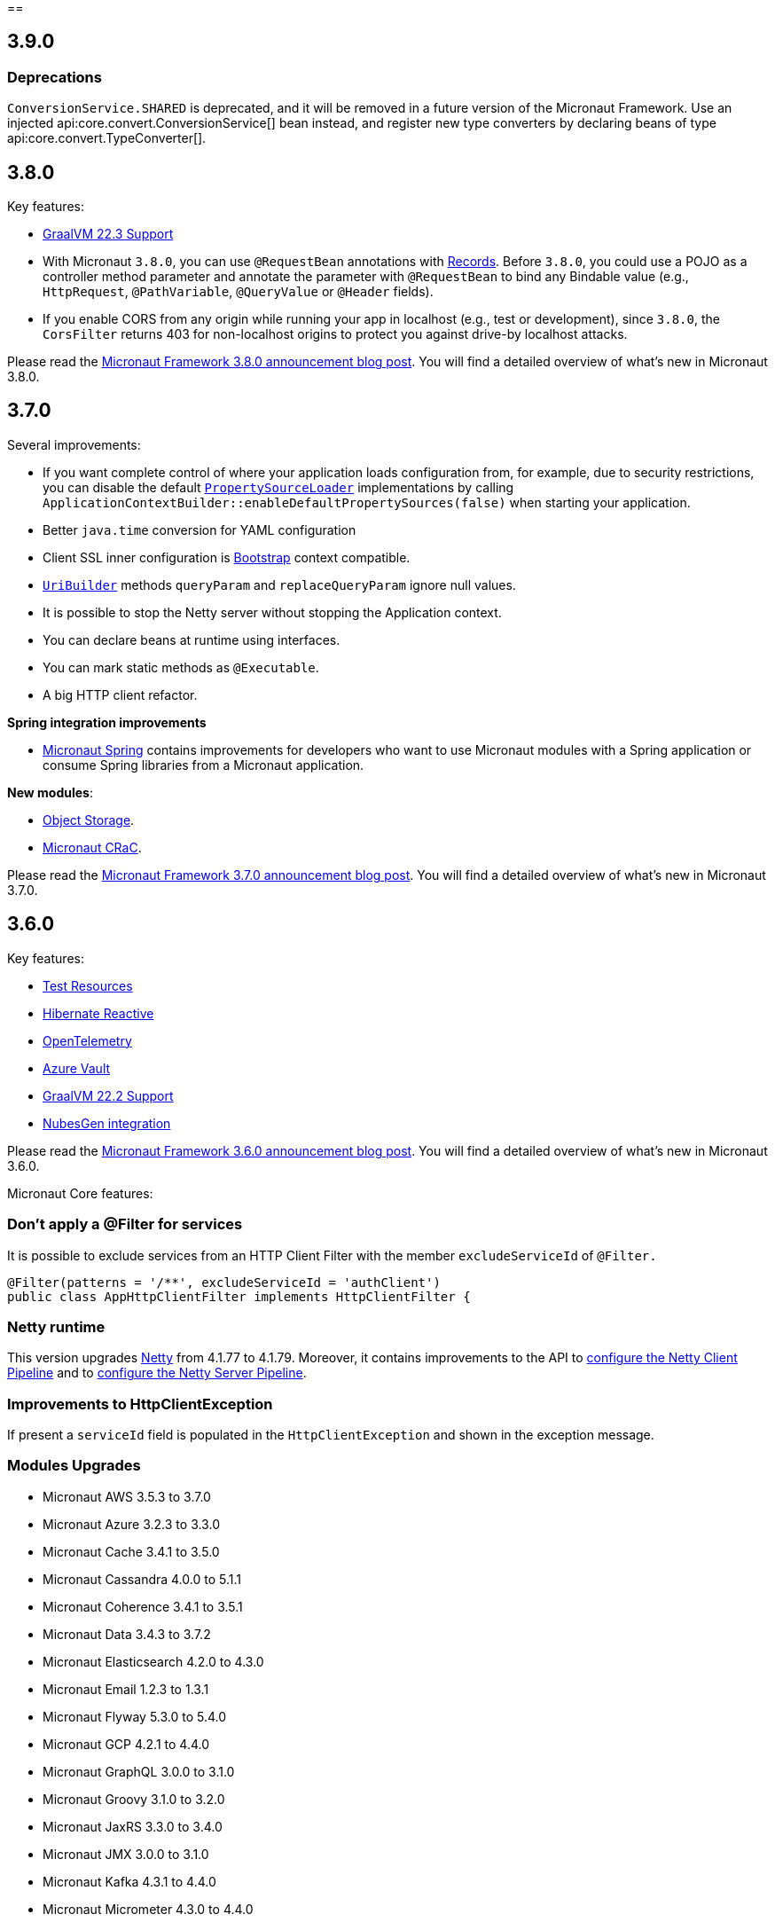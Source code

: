 //Micronaut {version} includes the following changes:
==

== 3.9.0

=== Deprecations
`ConversionService.SHARED` is deprecated,  and it will be removed in a future version of the Micronaut Framework. Use an injected api:core.convert.ConversionService[] bean instead, and register new type converters by declaring beans of type api:core.convert.TypeConverter[].

== 3.8.0

Key features:

- https://www.graalvm.org/release-notes/22_3/[GraalVM 22.3 Support]
- With Micronaut `3.8.0`, you can use `@RequestBean` annotations with https://docs.oracle.com/en/java/javase/14/language/records.html[Records]. Before `3.8.0`, you could use a POJO as a controller method parameter and annotate the parameter with `@RequestBean` to bind any Bindable value (e.g., `HttpRequest`, `@PathVariable`, `@QueryValue` or `@Header` fields).
- If you enable CORS from any origin while running your app in localhost (e.g., test or development), since `3.8.0`, the `CorsFilter` returns 403 for non-localhost origins to protect you against drive-by localhost attacks.

Please read the https://micronaut.io/2022/12/27/micronaut-framework-3-8-0-released/[Micronaut Framework 3.8.0 announcement blog post]. You will find a detailed overview of what’s new in Micronaut 3.8.0.

== 3.7.0

Several improvements:

- If you want complete control of where your application loads configuration from, for example, due to security restrictions, you can disable the default https://docs.micronaut.io/latest/guide/#propertySource[`PropertySourceLoader`] implementations by calling `ApplicationContextBuilder::enableDefaultPropertySources(false)` when starting your application.

- Better `java.time` conversion for YAML configuration

- Client SSL inner configuration is https://docs.micronaut.io/latest/guide/#bootstrap[Bootstrap] context compatible.

- https://docs.micronaut.io/latest/api/io/micronaut/http/uri/UriBuilder.html[`UriBuilder`] methods `queryParam` and `replaceQueryParam` ignore null values.

- It is possible to stop the Netty server without stopping the Application context.

- You can declare beans at runtime using interfaces.

- You can mark static methods as `@Executable`.

- A big HTTP client refactor.

**Spring integration improvements**

- https://micronaut-projects.github.io/micronaut-spring/latest/guide/[Micronaut Spring] contains improvements for developers who want to use Micronaut modules with a Spring application or consume Spring libraries from a Micronaut application.

**New modules**:

- https://micronaut-projects.github.io/micronaut-object-storage/latest/guide/[Object Storage].

- https://micronaut-projects.github.io/micronaut-crac/latest/guide/[Micronaut CRaC].

Please read the https://micronaut.io/2022/09/21/micronaut-framework-3-7-0-released/[Micronaut Framework 3.7.0 announcement blog post]. You will find a detailed overview of what’s new in Micronaut 3.7.0.

== 3.6.0

Key features:

- https://micronaut-projects.github.io/micronaut-test-resources/latest/guide/#introduction[Test Resources]
- https://micronaut-projects.github.io/micronaut-sql/latest/guide/#hibernate-reactive[Hibernate Reactive]
- https://micronaut-projects.github.io/micronaut-tracing/latest/guide/#opentelemetry[OpenTelemetry]
- https://micronaut-projects.github.io/micronaut-azure/latest/guide/#azureKeyVault[Azure Vault]
- https://www.graalvm.org/release-notes/22_2/[GraalVM 22.2 Support]
- https://nubesgen.com/[NubesGen integration]

Please read the https://micronaut.io/2022/08/04/micronaut-framework-3-6-0-released/[Micronaut Framework 3.6.0 announcement blog post]. You will find a detailed overview of what’s new in Micronaut 3.6.0.

Micronaut Core features:

=== Don't apply a @Filter for services

It is possible to exclude services from an HTTP Client Filter with the member `excludeServiceId` of `@Filter.`

```java
@Filter(patterns = '/**', excludeServiceId = 'authClient')
public class AppHttpClientFilter implements HttpClientFilter {
```

=== Netty runtime

This version upgrades https://netty.io[Netty] from 4.1.77 to 4.1.79. Moreover, it contains improvements to the API to https://docs.micronaut.io/latest/guide/#nettyClientPipeline[configure the Netty Client Pipeline] and to https://docs.micronaut.io/latest/guide/#nettyServerPipeline[configure the Netty Server Pipeline].

=== Improvements to HttpClientException

If present a `serviceId` field is populated in the `HttpClientException` and shown in the exception message.

=== Modules Upgrades

- Micronaut AWS 3.5.3 to 3.7.0
- Micronaut Azure 3.2.3 to 3.3.0
- Micronaut Cache 3.4.1 to 3.5.0
- Micronaut Cassandra 4.0.0 to 5.1.1
- Micronaut Coherence 3.4.1 to 3.5.1
- Micronaut Data 3.4.3 to 3.7.2
- Micronaut Elasticsearch 4.2.0 to 4.3.0
- Micronaut Email 1.2.3 to 1.3.1
- Micronaut Flyway 5.3.0 to 5.4.0
- Micronaut GCP 4.2.1 to 4.4.0
- Micronaut GraphQL 3.0.0 to 3.1.0
- Micronaut Groovy 3.1.0 to 3.2.0
- Micronaut JaxRS 3.3.0 to 3.4.0
- Micronaut JMX 3.0.0 to 3.1.0
- Micronaut Kafka 4.3.1 to 4.4.0
- Micronaut Micrometer 4.3.0 to 4.4.0
- Micronaut Microstream 1.0.0-M1 to 1.0.0
- Micronaut Liquibase 5.3.0 to 5.4.1
- Micronaut Mongo 4.2.0 to 4.4.0
- Micronaut Neo4J 5.0.0 to 5.1.0
- Micronaut Nats 3.0.0 to 3.1.0
- Micronaut OpenAPI 4.2.2 to 4.4.3
- Micronaut Picocli 4.2.1 to 4.3.0
- Micronaut Problem 2.3.1 to 2.4.0
- Micronaut RabbitMQ 3.1.0 to 3.3.0
- Micronaut R2DBC 3.0.0 to 3.0.1
- Micronaut Reactor 2.2.3 to 2.3.1
- Micronaut Redis 5.2.0 to 5.3.0
- Micronaut RxJava3 2.2.1 to 2.3.0
- Micronaut Serialization 1.1.1 to 1.3.0
- Micronaut Servlet 3.2.3 to 3.3.0
- Micronaut Spring 4.1.1 to 4.2.1
- Micronaut SQL 4.4.1 to 4.6.3
- Micronaut Test 3.3.1 to 3.4.0
- Micronaut TOML 1.0.0 to 1.1.1
- Micronaut Tracing 4.1.1 to 4.2.1
- Micronaut Views 3.4.0 to 3.5.0
- Micronaut Jackson XML 3.0.1 to 3.1.0

== 3.5.0

=== GraalVM 22.1.0

Micronaut framework 3.5 supports https://www.graalvm.org/release-notes/22_1/[GraalVM 22.1.0].

https://micronaut-projects.github.io/micronaut-gradle-plugin/latest/[Micronaut Gradle Plugin v3.4.0] and https://github.com/micronaut-projects/micronaut-maven-plugin/releases/tag/v3.3.0[Micronaut Maven Plugin v3.3.0] support GraalVM 22.1.0.

=== Incremental Compilation for Gradle Builds

Micronaut framework 3.5 supports fully incremental compilation, including GraalVM metadata for Gradle Builds.

=== Micronaut Data

https://github.com/micronaut-projects/micronaut-data/releases/tag/v3.4.0[Micronaut Data 3.4.0] supports:

- Postgres enums for JDBC.
- Pagination for reactive repositories and specifications.
- Pagination for async, coroutines repositories, and specifications.

=== Turbo Integration

Micronaut Views adds https://micronaut-projects.github.io/micronaut-views/latest/guide/#turbo[integration with Turbo]

=== New Module - Micronaut Microstream

https://micronaut-projects.github.io/micronaut-microstream/latest/guide/[Micronaut Microstream] eases working with https://microstream.one[MicroStream], a native Java object graph storage engine.

=== @Scheduled with Time Zones

Optionally, you can specify a time zone when using the <<scheduling,`@Scheduled` annotation>>.

[source,java]
----
@Scheduled(cron = '1/33 0/1 * 1/1 * ?', zoneId = "America/Chicago")
void runCron() {
...
..
----

=== Support validation groups with `@Validated`

You can enforce a subset of constraints using <<validationGroups,validation groups>> using groups on the `@Validated`.

=== Advanced Listener Configuration

Micronaut framework 3.5.0 offers more flexibility in configuring the HTTP Server. Instead of configuring a single port, you
<<listener,can specify each listener manually>>.

=== EPHEMERAL FACTORIES

A <<factories,Factory>> has the default scope `@Singleton`, and it is destroyed with the context. Since Micronaut framework v3.5.0, you can dispose of the factory after producing a bean by annotating your factory class with `@Prototype` and `@Factory`

=== Module upgrades

- https://github.com/micronaut-projects/micronaut-test/releases/tag/v3.2.0[Micronaut Test 3.2.0] adds support for KoTest 5.
- https://github.com/micronaut-projects/micronaut-aws/releases/tag/v3.5.0[Micronaut AWS 3.5.0] adds a new module https://micronaut-projects.github.io/micronaut-aws/latest/guide/#cdk[Micronaut AWS CDK]. It also upgrades to the latest versions of the AWS SDKs.
- https://github.com/micronaut-projects/micronaut-micrometer/releases/tag/v4.3.0[Micronaut Micrometer 4.3.0] updates to Micrometer 1.9.0.
- https://github.com/micronaut-projects/micronaut-gcp/releases/tag/v4.2.0[Micronaut GCP 4.2.0] updates to `grpc-auth`
1.45.1 and `grpc-netty-shaded`. Moreover, we have clarified the documentation to support GraalVM Native Images when using the GCP libraries, and the Micronaut GCP Bom now includes the `com.google.cloud:native-image-support` dependency.
- https://github.com/micronaut-projects/micronaut-aot/releases/tag/v1.1.0[Micronaut AOT 1.1.0]
- https://github.com/micronaut-projects/micronaut-sql/releases/tag/v4.4.0[Micronaut SQL to 4.4.0]
- https://github.com/micronaut-projects/micronaut-problem-json/releases/tag/v2.3.0[Micronaut Problem JSON to 2.3.0]
- https://github.com/micronaut-projects/micronaut-grpc/releases/tag/v3.3.0[Micronaut GRPC to 3.3.0] allows exposing a gRPC Health Check for a grpc-server.
- https://github.com/micronaut-projects/micronaut-serialization/releases/tag/v1.1.0[Micronaut Serialization to 1.1.0]. It allows the serialization and deserialization of object arrays.
- https://github.com/micronaut-projects/micronaut-openapi/releases/tag/v4.1.0[Micronaut OpenAPI to 4.1.0] updates to Swagger 2.2.0.
- https://github.com/micronaut-projects/micronaut-r2dbc/releases/tag/v3.0.0[Micronaut R2DBC to 3.0.0] updates to R2DBC `1.0.0.RELEASE`.
- https://github.com/micronaut-projects/micronaut-security/releases/tag/v3.6.0[Micronaut Security to 3.6.0].
- https://github.com/micronaut-projects/micronaut-cache/releases/tag/v3.4.1[Micronaut Cache to 3.4.1].
- https://github.com/micronaut-projects/micronaut-coherence/releases/tag/v3.4.1[Micronaut Coherence to 3.4.1].

Several modules publish a BOM (Bill of Materials) or use a  Gradle Version Catalogs:

- https://github.com/micronaut-projects/micronaut-jaxrs/releases/tag/v3.3.0[Micronaut JAX-RS to 3.3.0]
- https://github.com/micronaut-projects/micronaut-picocli/releases/tag/v4.2.1[Micronaut Picocli to 4.2.1]
- https://github.com/micronaut-projects/micronaut-acme/releases/tag/v3.2.0[Micronaut ACME to 3.2.0].
- https://github.com/micronaut-projects/micronaut-mongodb/releases/tag/v4.2.0[Micronaut MongoDB to 4.2.0]
- https://github.com/micronaut-projects/micronaut-mqtt/releases/tag/v2.2.0[Micronaut MQTT to 2.2.0].
- https://github.com/micronaut-projects/micronaut-kafka/releases/tag/v4.3.0[Micronaut Kafka to 4.3.0].

=== Schema Migration Modules

* https://github.com/micronaut-projects/micronaut-flyway/releases/tag/v5.3.0[Micronaut Flyway 5.3.0] updates Flyway to 8.5.8.
* https://github.com/micronaut-projects/micronaut-liquibase/releases/tag/v5.3.0[Micronaut Liquibase 5.3.0] updates Liquibase to 4.9.1


== 3.4.0

=== Localized Message Source

You can now inject <<localizedMessageSource, `LocalizedMessageSource`>>, a `@RequestScope` bean, in your controllers to resolve localized messages for the current HTTP Request. It works in combination with <<localeResolution, Micronaut Locale Resolution>> capabilities.

=== Referencing bean properties in @Requires.

With 3.4.0, you can https://docs.micronaut.io/latest/guide/#_referencing_bean_properties_in_requires[reference other beans properties in `@Requires` to load beans conditionally].

[source, java]
----
@Requires(bean=Config.class, beanProperty="foo", value="John")
----

=== Micronaut Data MongoDB

https://github.com/micronaut-projects/micronaut-data/releases/tag/v3.3.0[Micronaut Data 3.3.0] includes https://micronaut-projects.github.io/micronaut-data/latest/guide/index.html#mongo[Micronaut Data MongoDB].

=== Micronaut AOT and Maven

https://micronaut-projects.github.io/micronaut-aot/latest/guide/[Micronaut AOT] is now fully supported for Maven users. Enabling AOT is as simply as passing `-Dmicronaut.aot.enabled` when running, testing, or packaging your application.

For more details, check the https://micronaut-projects.github.io/micronaut-maven-plugin/latest/examples/aot.html[Micronaut Maven Plugin documentation].

=== Micronaut TOML

https://micronaut-projects.github.io/micronaut-toml/latest/guide/[Micronaut TOML] allows you to write your application configuration with https://toml.io/en/[TOML] in addition to `Properties`, `YAML`, `Groovy` or `Config4k`.

=== Micronaut Security

https://github.com/micronaut-projects/micronaut-security/releases/tag/v3.4.0[Micronaut Security 3.4.1] responds with an error when an authenticated user visits a sensitive endpoint. This forces the developer to define how they want their application to behave in that scenario. Read the https://github.com/micronaut-projects/micronaut-security/releases/tag/v3.4.0[release notes] and the https://micronaut-projects.github.io/micronaut-security/latest/guide/#builtInEndpointsAccess[documentation] to learn more.

=== BOM Modules

Several projects include a BOM (Bills of Materials) module:

- https://github.com/micronaut-projects/micronaut-azure/releases/tag/v3.1.0[Micronaut Azure 3.1.0]
- https://github.com/micronaut-projects/micronaut-gcp/releases/tag/v4.1.0[Micronaut GCP 4.1.0]. It includes updates to the latest versions of Google Cloud dependencies.
- https://github.com/micronaut-projects/micronaut-kotlin/releases/tag/v3.2.0[Micronaut Kotlin 3.2.0]
- https://github.com/micronaut-projects/micronaut-mongodb/releases/tag/v4.1.0[Micronaut MongoDB 4.1.0]
- https://github.com/micronaut-projects/micronaut-mqtt/releases/tag/v2.1.0[Micronaut MQTT 2.1.0]
- https://github.com/micronaut-projects/micronaut-reactor/releases/tag/v2.2.1[Micronaut Reactor 2.2.1]. It includes updates to the Project Reactor dependencies.
- https://github.com/micronaut-projects/micronaut-redis/releases/tag/v5.2.0[Micronaut Redis 5.2.0]
- https://github.com/micronaut-projects/micronaut-rxjava2/releases/tag/v1.2.0[Micronaut RxJava2 1.2.0]
- https://github.com/micronaut-projects/micronaut-rxjava3/releases/tag/v2.2.0[Micronaut RxJava3 2.2.0]
- https://github.com/micronaut-projects/micronaut-security/releases/tag/v3.4.0[Micronaut Security 3.4.1]
- https://github.com/micronaut-projects/micronaut-servlet/releases/tag/v3.2.0[Micronaut Servlet 3.2.0]. It includes updates to Tomcat and Undertow dependencies.

=== Other Module Upgrades

- https://github.com/micronaut-projects/micronaut-aws/releases/tag/v3.2.0[Micronaut AWS 3.2.0] updates to the latest version of AWS SDK, ASK SDK and AWS Serverless Java Container.
- https://github.com/micronaut-projects/micronaut-email/releases/tag/v1.1.0[Micronaut Email 1.1.0] updates to the Sendgrid 4.8.3 and contains improvements for `javamail` module users.
- https://github.com/micronaut-projects/micronaut-test/releases/tag/v3.1.0[Micronaut Test 3.1.0] updates the underlying testing dependencies.

== 3.3.0

=== GraalVM 22.0.0.2

Micronaut now supports the latest GraalVM 22.0.0.2 release.

=== Environment Endpoint

A new API api:management.endpoint.env.EnvironmentEndpointFilter[] has been created to allow applications to customize which keys should have their values masked and which keys should not have their values masked. See the <<environmentEndpoint, documentation>> for full details.

=== AOP Interceptor Binding

When binding an AOP annotation to an interceptor, only the presence of the annotation is used to determine if the interceptor should be applied. Now it's possible to also bind based on the values of the annotation. To enable this feature, set the `bindMembers` member of the ann:aop.InterceptorBinding[] annotation to `true`.

=== Netty Buffer Allocation

It is now possible to configure the default Netty buffer allocator. See the https://docs.micronaut.io/3.3.x/guide/configurationreference.html#io.micronaut.buffer.netty.DefaultByteBufAllocatorConfiguration[configuration reference].

=== Improved Flexibility in Class Style

Many features of the Micronaut framework rely on the convention of getters and setters. Due to things like records and builders, the method names we look for are now configurable with the ann:core.annotation.AccessorsStyle[] annotation. For example, the annotation can be placed on ann:context.annotation.ConfigurationProperties[] beans to allow for binding configuration to methods that do not begin with `set`. It can also be used with classes annotated with ann:core.annotation.Introspected[].

=== Access Log Exclusions

The Netty access logger now supports excluding requests based on a set of regular expression patterns that match against the URI. See the <<accessLogger,AccessLogger documentation>>.

=== New Serialization/Deserialization Module

https://micronaut-projects.github.io/micronaut-serialization/1.0.x/guide/[Micronaut Serialization] is a new module created as an alternative to Jackson. It supports serializing and deserializing Java types (including Java 17 records) to and from JSON and other formats.

Users now have the choice of an alternative implementation that's largely compatible with existing Jackson annotations but contains many benefits, including the elimination of reflection, compile-time validation, greater security because only explicit types are serializable, and reduction of native image build sizes, build times, and memory usage.

=== New Email Module

https://micronaut-projects.github.io/micronaut-email/latest/guide/[Micronaut Email] is a new module to ease sending emails from a Micronaut application. It provides integration with transactional email providers such as Amazon Simple Email Service, Postmark, Mailjet or SendGrid.

=== Micronaut AOT

During this minor cycle, we released a milestone release of a new module Micronaut AOT. You can use Micronaut AOT and use the build-time optimizations provided by the module to achieve faster startup times via the Micronaut Gradle Plugin. Please, read more about it in the https://micronaut.io/2021/12/20/micronaut-aot-build-time-optimizations-for-micronaut-applications/[announcement blog post].

=== Micronaut Kubernetes 3.3.0

Micronaut Kubernetes 3.3 adds support to easily create the Kubernetes Operator. The Kubernetes Operator is a known pattern used to extend the capabilities of Kubernetes by creating application specific controllers for both native and custom resources. See more on https://micronaut-projects.github.io/micronaut-kubernetes/latest/guide/#kubernetes-operator[Kubernetes Operator].

The version of Micronaut Kubernetes 3.3.0 also adds new Kubernetes reactive client for RxJava3.

=== Other Module Upgrades

- Micronaut Cache 3.1.0
- Micronaut Discovery Client 3.1.0
- Micronaut Elasticsearch 4.2.0
- Micronaut Flyway 5.1.1
- Micronaut Kafka 4.1.1
- Micronaut Kotlin 3.1.0
- Micronaut Liquibase 5.1.1
- Micronaut Openapi 4.0.0
- Micronaut Picocli 4.1.0
- Micronaut Problem 2.2.0
- Micronaut Security 3.3.0
- Micronaut Sql 4.1.1
- Micronaut Toml 1.0.0-M2
- Micronaut Views 3.1.2

=== Other Dependency Upgrades

- Apache Commons DBCP 2.9.0
- Elasticsearch 7.16.3
- Flyway 8.4.2
- Hibernate 5.5.9.Final
- Kotlin 1.6.10
- Liquibase 4.7.1
- Logback 1.2.10
- Swagger 2.1.12

== 3.2.0

=== GraalVM 21.3.0

Micronaut has been updated to support the latest GraalVM 21.3.0 release. Please keep in mind that starting with 21.3.0 GraalVM doesn't release a version based on JDK 8. If you still use Java 8 use the GraalVM JDK 11 distribution.

The official GraalVM Maven plugin has new GAV coordinates so if you have declared it in your `pom.xml` update the coordinates to:

[source,xml]
----
<plugin>
    <groupId>org.graalvm.buildtools</groupId>
    <artifactId>native-maven-plugin</artifactId>
...
</plugin>
----

Please check https://graalvm.github.io/native-build-tools/0.9.7.1/maven-plugin.html[the official documentation] about how to customize the plugin.

=== Gradle Plugin 3.0.0

A new major version of the Gradle plugin has been released, including internal changes to use Gradle's lazy configuration APIs.
In the process, https://micronaut-projects.github.io/micronaut-gradle-plugin/latest/[documentation] has been rewritten.

Support for GraalVM now delegates to https://graalvm.github.io/native-build-tools/0.9.7.1/gradle-plugin.html[the official GraalVM plugin].
We recommend to upgrade in order to get the latest bugfixes, but this constitutes a breaking change for some users:

- the `nativeImage` task is now replaced with `nativeCompile`
- native image configuration happens in the `graalvmNative` DSL extension instead of the `nativeCompile` task
- native image building makes use of Gradle's toolchain support. Please refer to the https://micronaut-projects.github.io/micronaut-gradle-plugin/latest/[documentation] for help.

NOTE: You can still build existing applications or libraries using the 2.x version of the Gradle plugin. Documentation for this version can be found https://github.com/micronaut-projects/micronaut-gradle-plugin/blob/2.0.x/README.md[here].

=== Kotlin 1.6.0

Micronaut 3.2.0 includes support for Kotlin 1.6.0.

=== HTTP Features

==== WebSocket Ping API

WebSocket ann:websocket.annotation.OnMessage[] methods can now accept a api:websocket.WebSocketPongMessage[] parameter that will receive a WebSocket pong sent as a response to a ping submitted using the new `sendPingAsync` method on api:websocket.WebSocketSession[].

==== HTTP2 Server Push

It is now possible to send resources, e.g. stylesheets required by a HTML page, to the client alongside the request for the page using the HTTP2 server push protocol. See the <<http2Server, HTTP/2 documentation>> for information on how to use this feature.

==== JsonView on request bodies

You can now specify the Jackson `@JsonView` annotation on `@Body` parameters to controller methods.

==== WebSocket ws/wss protocol support

The WebSocket clients now support the ws/wss protocol. To implement this change, the api:websocket.WebSocketClient[] `create` methods now take a `URI` instead of a `URL`. The `URL` methods have been deprecated.

Note: Should you be calling `WebSocketClient.create(null)`, the method call is now ambiguous. Insert a cast in that case: `WebSocketClient.create((URI) null)`

==== SSL handshake timeout configuration

The SSL handshake timeout can now be configured using the `micronaut.ssl.handshakeTimeout` and `micronaut.http.client.ssl.handshakeTimeout` configurations for the server and client respectively.

=== Module Upgrades

==== Micronaut Data 3.2.0

- Repositories with JPA Criteria API specification for Micronaut JDBC/R2DBC
- Expandable query parameters optimizations

==== Reactive Modules

- The RxJava2, RxJava3, and Reactor modules have been updated with the equivalent static `create` methods on their core counterparts.

==== Micronaut Micrometer 4.1.0

- Adds support for metrics with gRPC

==== Micronaut Security 3.2.0

- The way JSON Web Key Sets are being cached has been greatly improved for scenarios where there are multiple key sets.

==== Other Module Upgrades

- Elasticsearch 7.15.2
- Flyway 8.0.2
- gRPC 1.39.0
- Liquibase 4.6.1
- Micronaut Elasticsearch 4.0.0
- Micronaut Flyway 5.0.0
- Micronaut gRPC 3.1.1
- Micronaut Liquibase 5.0.0
- Micronaut OpenAPI 3.2.0
- Micronaut Redis 5.1.0
- Testcontainers 1.16.1

== 3.1.0

=== Core Features

==== Primitive Beans

<<factories, Factory Beans>> can now create beans that are primitive types or primitive array types.

See the section on <<factories, Primitive Beans and Arrays>> in the documentation for more information.

==== Repeatable Qualifiers

<<qualifiers, Qualifiers>> can now be repeatable (an annotation annotated with `java.lang.annotation.Repeatable`) allowing narrowing bean resolution by a complete or partial match of the qualifiers declared on the injection point.

==== InjectScope

A new ann:context.annotation.InjectScope[] annotation has been added which destroys any beans with no defined scope and injected into a method or constructor annotated with `@Inject` after the method or constructor completes.

==== More Build Time Optimizations

Further build time metadata optimizations have been added included reducing the number and size of the classes generated to support <<introspection, Bean Introspection>> and including knowledge of repeatable annotations in generated metadata avoiding further reflective calls and optimizing Micronaut's memory usage, in particular with GraalVM.

==== Improvements to Context Propagation

Support for <<context,Reactive context propagation>> has been further improved by inclusion of request context information in the https://projectreactor.io/docs/core/release/reference/#context[Reactor context] and <<kotlinContextPropagation, documentation on how to effectively propagate the context across reactive flows>> when using Kotlin coroutines.

==== Improvements to the Element API

The build-time api:inject.ast.Element[] API has been improved in a number of ways:

* New methods were added to the api:inject.ast.MethodElement[] API to resolve the retriever type and throws declaration
* A new experimental API has been added to the api:inject.ast.ClassElement[] API  to resolve generic placeholders and resolve the generic bound to the element

=== HTTP Features

==== Filter By Regex

HTTP filters now support matching URLs by a regular expression. Set the `patternStyle` member of the annotation to `REGEX` and the value will be treated as a regular expression.

==== Random Port Binding

The way the server binds to random ports has improved and should result in fewer port binding exceptions in tests.

==== Client Data Formatting

The ann:core.convert.format.Format[] annotation now supports several new values that can be used in conjunction with the declarative HTTP client to support formatting data in several new ways. See the <<clientParameters, client parameters>> documentation for more information.

==== StreamingFileUpload

The api:http.multipart.StreamingFileUpload[] API has been improved to support streaming directly to an output stream. As with the other `transferTo` methods, the write to the stream is offloaded to the IO pool automatically.

==== Server SSL Configuration

The SSL configuration for the Netty server now responds to refresh events. This allows for swapping out certificates without having to restart the server. See the <<https, https documentation>> for information on how to trigger the refresh.

==== New Netty Server API

If you wish to programmatically start additional Netty servers on different ports with potentially different configurations, new APIs have been added to do so including a new api:http.server.netty.NettyEmbeddedServerFactory[] interface.

See the documentation on <<secondaryServers, Starting Secondary Servers>> for more information.

=== Deprecations

The `netty.responses.file.\*` configuration is deprecated in favor of `micronaut.server.netty.responses.file.*`. The old configuration key will be removed in the next major version of the framework.

=== Module Upgrades

==== Micronaut Data 3.1.0

- Kotlin's coroutines support. New repository interface `CoroutineCrudRepository`.
- Support for `AttributeConverter`
- R2DBC upgraded to `Arabba-SR11`
- JPA Criteria specifications

==== Micronaut JAX-RS 3.1

The https://micronaut-projects.github.io/micronaut-jaxrs/latest/guide/[JAX-RS module] now integrated with Micronaut Security allowing binding of the JAX-RS `SecurityContext`

==== Micronaut Kubernetes 3.1.0

Micronaut Kubernetes 3.1 introduces new annotation https://micronaut-projects.github.io/micronaut-kubernetes/latest/api/io/micronaut/kubernetes/client/informer/Informer.html[@Informer]. By using the annotation on the https://javadoc.io/doc/io.kubernetes/client-java/latest/io/kubernetes/client/informer/ResourceEventHandler.html[ResourceEventHandler] the Micronaut will instantiate the https://javadoc.io/doc/io.kubernetes/client-java/latest/io/kubernetes/client/informer/SharedIndexInformer.html[SharedInformer] from the official https://github.com/kubernetes-client/java[Kubernetes Java SDK]. Then you only need to take care of handling the changes of the watched Kubernetes resource. See more on https://micronaut-projects.github.io/micronaut-kubernetes/latest/guide/#kubernetes-informer[Kubernetes Informer].

==== Micronaut Oracle Coherence 3.0.0

The https://micronaut-projects.github.io/micronaut-coherence/latest/guide/[Micronaut Oracle Coherence] module is now out of preview status and includes broad integration with Oracle Coherence including support for caching, messaging and Micronaut Data.

== 3.0.0

=== Core Features

==== Optimized Build-Time Metadata

Micronaut 3.0 introduces a new build time metadata format that is more efficient in terms of startup and code size.

The result is significant improvements to startup and native image sizes when building native images with GraalVM Native Image.

It is recommended that users re-compile their applications and libraries with Micronaut 3.0 to benefit from these changes.

==== Support for GraalVM 21.2

Micronaut has been updated to support the latest GraalVM 21.2 release.

==== Jakarta Inject

The `jakarta.inject` annotations are now the default injection annotations for Micronaut 3

==== Support for JSR-330 Bean Import

Using the ann:context.annotation.Import[] annotation it is now possible to import bean definitions into your application where JSR-330 (either `javax.inject` or `jakarta.inject` annotations) are used in an external library.

See the documentation on <<beanImport, Bean Import>> for more information.

==== Support for Controlling Annotation Inheritance

api:core.annotation.AnnotationMetadata[] inheritance can now be controlled via Java's `@Inherited` annotation. If an annotation is not explicitly annotated with `@Inherited` it will not be included in the metadata. See the <<annotationMetadata, Annotation Inheritance>> section of the documentation for more information.

NOTE: This is an important behavioural change from Micronaut 2.x, see the <<breaks, Breaking Changes>> section for information on how to upgrade.

==== Support Narrowing Injection by Generic Type Arguments

Micronaut can now resolve the correct bean to inject based on the generic type arguments specified on the injection point:

snippet::io.micronaut.docs.inject.generics.Vehicle[tags="constructor",indent=0]

For more information see the section on <<qualifiers, Qualifying by Generic Type Arguments>>.

==== Support for using Annotation Members in Qualifiers

You can now use annotation members in qualifiers and specify which members should be excluded with the new ann:context.annotation.NonBinding[] annotation.

For more information see the section on <<qualifiers, Qualifying By Annotation Members>>.

==== Support for Limiting the Injectable Types

You can now limit the exposed types of a bean using the `typed` member of the ann:context.annotation.Bean[] annotation:

snippet::io.micronaut.docs.inject.typed.V8Engine[tags="class",indent=0]

For more information see the section on <<typed, Limiting Injectable Types>>.

==== Factories can produce bean from fields

Beans defined with the ann:context.annotation.Factory[] annotation can now produce beans from public or package protected fields, for example:

snippet::io.micronaut.docs.factories.VehicleMockSpec[tags="class",indent=0]

For more information see the <<factories, Bean Factories>> section of the documentation.

==== Enhanced `BeanProvider` Interface

The api:context.BeanProvider[] interface has been enhanced with new methods such as `iterator()` and `stream()` as well as methods to check for bean existence and uniqueness.

==== New `@Any` Qualifier for use in Bean Factories

A new ann:context.annotation.Any[] qualifier has been introduced to allow injecting any available instance into an injection point and can be used in combination with the new `BeanProvider` interface mentioned above to allow more dynamic behaviour.

snippet::io.micronaut.docs.qualifiers.any.Vehicle[tags="imports,clazz", indent=0, title="Using BeanProvider with Any"]

The annotation can also be used on ann:context.annotation.Factory[] methods to allow customization of how objects are injected via the api:inject.InjectionPoint[] API.

==== Support for Fields in Bean Introspections

Bean introspections on public or package protected fields are now supported:

snippet::io.micronaut.docs.ioc.beans.User[tags="class", indent=0]

For more information see the "Bean Fields" section of the <<introspection, Bean Introspections>> documentation.

==== `ApplicationEventPublisher` has now a generic event type

For the performance reasons it's advised to inject an instance of `ApplicationEventPublisher` with a generic type parameter - `ApplicationEventPublisher<MyEvent>`.

=== AOP Features

==== Support for Constructor Interception

It is now possible to intercept bean construction invocations through the api:aop.ConstructorInterceptor[] interface and ann:aop.AroundConstruct[] annotation.

See the section on <<lifecycleAdvice, Bean Life Cycle Advice>> for more information.

==== Support for `@PostConstruct` & `@PreDestroy` Interception

It is now possible to intercept `@PostConstruct` and `@PreDestroy` method invocations through the api:aop.MethodInterceptor[] interface and ann:aop.InterceptorBinding[] annotation.

See the section on <<lifecycleAdvice, Bean Life Cycle Advice>> for more information.


==== Random Configuration Values

It is now possible to set a max and a range for random numbers in configuration. For example to set an integer between 0 and 9, `${random.int(10)}` can be used as the configuration value. See the <<propertySource, documentation>> under "Using Random Properties" for more information.

==== Project Reactor used internally instead of RxJava2

Micronaut 3 uses internally https://projectreactor.io[Project Reactor] instead https://github.com/ReactiveX/RxJava[RxJava 2]. Project Reactor allows
Micronaut 3 to simplify instrumentation, thanks to https://projectreactor.io/docs/core/release/api/reactor/util/context/Context.html[Reactor's Context],  simplifies conversion login and eases the integration with R2DBC drivers. We recommend users to migrate to Reactor. However, it is possible to continue to use RxJava. See <<reactiveConfigs, Reactive Programming section>>.

=== Module Upgrades

==== Micronaut Data 3.1.0

- Kotlin's coroutines support. New repository interface `CoroutineCrudRepository`.
- Support for `AttributeConverter`
- R2DBC upgraded to `Arabba-SR11`
- JPA Criteria specifications

==== Micronaut Micrometer 4.0.0

The https://micronaut-projects.github.io/micronaut-micrometer/latest/guide/[Micrometer module] has been upgraded and now supports repeated definitions of the https://micrometer.io/?/docs/concepts#_the_timed_annotation[@Timed] annotation as well as also supporting the `@Counted` annotation for counters when you add the `micronaut-micrometer-annotation` dependency to your annotation processor classpath.

==== Micronaut Oracle Cloud 2.0.0

Micronaut's https://micronaut-projects.github.io/micronaut-oracle-cloud/latest/guide/[Oracle Cloud Integration] has been updated with support for Cloud Monitoring and Tracing.


==== Micronaut Cassandra 4.0.0

The https://micronaut-projects.github.io/micronaut-cassandra/latest/guide/[Micronaut Cassandra] integration now includes support for GraalVM out of the box.

==== Other Modules

- Micronaut Acme 3.0.0
- Micronaut Aws 3.0.0
- Micronaut Azure 3.0.0
- Micronaut Cache 3.0.0
- Micronaut Discovery Client 3.0.0
- Micronaut ElasticSearch 3.0.0
- Micronaut Flyway 4.1.0
- Micronaut GCP 4.0.0
- Micronaut GraphQL 3.0.0
- Micronaut Groovy 3.0.0
- Micronaut Grpc 3.0.0
- Micronaut Jackson XML 3.0.0
- Micronaut Jaxrs 3.0.0
- Micronaut JMX 3.0.0
- Micronaut Kafka 4.0.0
- Micronaut Kotlin 3.0.0
- Micronaut Kubernetes 3.0.0
- Micronaut Liquibase 4.0.2
- Micronaut Mongo 4.0.0
- Micronaut MQTT 2.0.0
- Micronaut Multitenancy 4.0.0
- Micronaut Nats Io 3.0.0
- Micronaut Neo4j 5.0.0
- Micronaut OpenApi 3.0.1
- Micronaut Picocli 4.0.0
- Micronaut Problem Json 2.0.0
- Micronaut R2DBC 2.0.0
- Micronaut RabbitMQ 3.0.0
- Micronaut Reactor 2.0.0
- Micronaut Redis 5.0.0
- Micronaut RSS 3.0.0
- Micronaut RxJava2 1.0.0 (new)
- Micronaut RxJava3 2.0.0
- Micronaut Security 3.0.0
- Micronaut Servlet 3.0.0
- Micronaut Spring 4.0.0
- Micronaut SQL 4.0.0
- Micronaut Test 3.0.0
- Micronaut Views 3.0.0

=== Dependency Upgrades

- Caffeine 2.9.1
- Cassandra 4.11.1
- Elasticsearch 7.12.0
- Flyway 7.12.1
- GraalVM 21.2.0
- H2 Database 1.4.200
- Hazelcast 4.2.1
- Hibernate 5.5.3.Final
- Hikari 4.0.3
- Infinispan 12.1.6.Final
- Jackson 2.12.4
- Jaeger 1.6.0
- Jakarta Annotation API 2.0.0
- JAsync 1.2.2
- JDBI 3.20.1
- JOOQ 3.14.12
- JUnit 5.7.2
- Kafka 2.8.0
- Kotlin 1.5.21
- Kotlin Coroutines 1.5.1
- Ktor 1.6.1
- Liquibase 4.4.3
- MariaDB Driver 2.7.3
- Micrometer 1.7.1
- MongoDB 4.3.0
- MS SQL Driver 9.2.1.jre8
- MySQL Driver 8.0.25
- Neo4j Driver 4.2.7
- Postgres Driver 42.2.23
- Reactor 3.4.8
- RxJava3 3.0.13
- SLF4J 1.7.29
- Snake YAML 1.29
- Spock 2.0-groovy-3.0
- Spring 5.3.9
- Spring Boot 2.5.3
- Testcontainers 1.15.3
- Tomcat JDBC 10.0.8
- Vertx SQL Drivers 4.1.1
